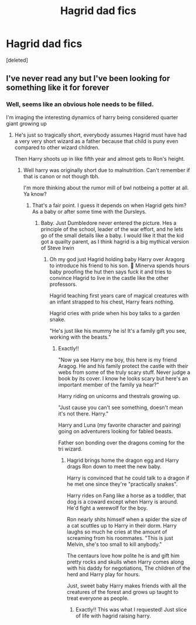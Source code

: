 #+TITLE: Hagrid dad fics

* Hagrid dad fics
:PROPERTIES:
:Score: 5
:DateUnix: 1595711761.0
:DateShort: 2020-Jul-26
:FlairText: Request
:END:
[deleted]


** I've never read any but I've been looking for something like it for forever
:PROPERTIES:
:Author: depressedqueerboi
:Score: 2
:DateUnix: 1595723673.0
:DateShort: 2020-Jul-26
:END:

*** Well, seems like an obvious hole needs to be filled.

I'm imaging the interesting dynamics of harry being considered quarter giant growing up
:PROPERTIES:
:Author: Azurey1chad
:Score: 2
:DateUnix: 1595724037.0
:DateShort: 2020-Jul-26
:END:

**** He's just so tragically short, everybody assumes Hagrid must have had a very very short wizard as a father because that child is puny even compared to other wizard children.

Then Harry shoots up in like fifth year and almost gets to Ron's height.
:PROPERTIES:
:Author: depressedqueerboi
:Score: 1
:DateUnix: 1606250633.0
:DateShort: 2020-Nov-25
:END:

***** Well harry was originally short due to malnutrition. Can't remember if that is canon or not though tbh.

I'm more thinking about the rumor mill of bwl notbeing a potter at all. Ya know?
:PROPERTIES:
:Author: Azurey1chad
:Score: 2
:DateUnix: 1606251061.0
:DateShort: 2020-Nov-25
:END:

****** That's a fair point. I guess it depends on when Hagrid gets him? As a baby or after some time with the Dursleys.
:PROPERTIES:
:Author: depressedqueerboi
:Score: 1
:DateUnix: 1606251463.0
:DateShort: 2020-Nov-25
:END:

******* Baby. Just Dumbledore never entered the picture. Hes a principle of the school, leader of the war effort, and he lets go of the small details like a baby. I would like it that the kid got a quailty parent, as I think hagrid is a big mythical version of Steve Irwin
:PROPERTIES:
:Author: Azurey1chad
:Score: 2
:DateUnix: 1606251776.0
:DateShort: 2020-Nov-25
:END:

******** Oh my god just Hagrid holding baby Harry over Aragorg to introduce his friend to his son. 🤣 Minerva spends hours baby proofing the hut then says fuck it and tries to convince Hagrid to live in the castle like the other professors.

Hagrid teaching first years care of magical creatures with an infant strapped to his chest, Harry fears nothing.

Hagrid cries with pride when his boy talks to a garden snake.

"He's just like his mummy he is! It's a family gift you see, working with the beasts."
:PROPERTIES:
:Author: depressedqueerboi
:Score: 2
:DateUnix: 1606253065.0
:DateShort: 2020-Nov-25
:END:

********* Exactly!!

"Now ya see Harry me boy, this here is my friend Aragog. He and his family protect the castle with their webs from some of the truly scary stuff. Never judge a book by its cover. I know he looks scary but here's an important member of the family ya hear?"

Harry riding on unicorns and thestrals growing up.

"Just cause you can't see something, doesn't mean it's not there. Harry."

Harry and Luna (my favorite character and pairing) going on adventurers looking for fabled beasts.

Father son bonding over the dragons coming for the tri wizard.
:PROPERTIES:
:Author: Azurey1chad
:Score: 2
:DateUnix: 1606253637.0
:DateShort: 2020-Nov-25
:END:

********** Hagrid brings home the dragon egg and Harry drags Ron down to meet the new baby.

Harry is convinced that he could talk to a dragon if he met one since they're "practically snakes".

Harry rides on Fang like a horse as a toddler, that dog is a coward except when Harry is around. He'd fight a werewolf for the boy.

Ron nearly shits himself when a spider the size of a cat scuttles up to Harry in their dorm. Harry laughs so much he cries at the amount of screaming from his roommates. "This is just Melvin, she's too small to kill anybody."

The centaurs love how polite he is and gift him pretty rocks and skulls when Harry comes along with his daddy for negotiations, The children of the herd and Harry play for hours.

Just, sweet baby Harry makes friends with all the creatures of the forest and grows up taught to treat everyone as people.
:PROPERTIES:
:Author: depressedqueerboi
:Score: 2
:DateUnix: 1606267329.0
:DateShort: 2020-Nov-25
:END:

*********** Exactly!! This was what I requested! Just slice of life with hagrid raising harry.
:PROPERTIES:
:Author: Azurey1chad
:Score: 2
:DateUnix: 1606267695.0
:DateShort: 2020-Nov-25
:END:
